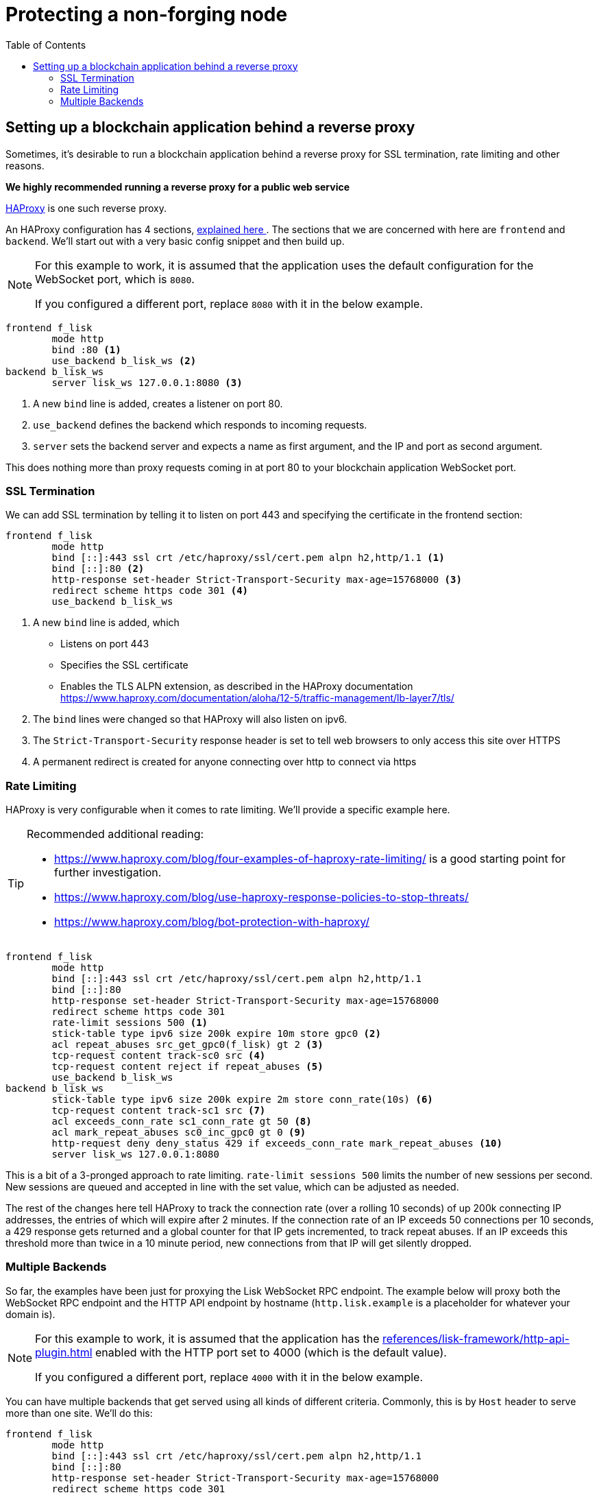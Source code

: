 = Protecting a non-forging node
// Settings
:toc:
// External URLs
:url_haproxy: http://www.haproxy.org/
:url_haproxy_blog: https://www.haproxy.com/blog/the-four-essential-sections-of-an-haproxy-configuration/
// Project URLs
:url_plugin_http_api: references/lisk-framework/http-api-plugin.adoc

== Setting up a blockchain application behind a reverse proxy
Sometimes, it's desirable to run a blockchain application behind a reverse proxy for SSL termination, rate limiting and other reasons.

*We highly recommended running a reverse proxy for a public web service*

{url_haproxy}[HAProxy^] is one such reverse proxy.

An HAProxy configuration has 4 sections, {url_haproxy_blog}[explained here ^].
The sections that we are concerned with here are `frontend` and `backend`.
We'll start out with a very basic config snippet and then build up.

[NOTE]
====
For this example to work, it is assumed that the application uses the default configuration for the WebSocket port, which is `8080`.

If you configured a different port, replace `8080` with it in the below example.
====

[source,bash]
----
frontend f_lisk
        mode http
        bind :80 <1>
        use_backend b_lisk_ws <2>
backend b_lisk_ws
        server lisk_ws 127.0.0.1:8080 <3>
----

<1> A new `bind` line is added, creates a listener on port 80.
<2> `use_backend` defines the backend which responds to incoming requests.
<3> `server` sets the backend server and expects a name as first argument, and the IP and port as second argument.

This does nothing more than proxy requests coming in at port 80 to your blockchain application WebSocket port.

=== SSL Termination
We can add SSL termination by telling it to listen on port 443 and specifying the certificate in the frontend section:

[source,bash]
----
frontend f_lisk
        mode http
        bind [::]:443 ssl crt /etc/haproxy/ssl/cert.pem alpn h2,http/1.1 <1>
        bind [::]:80 <2>
        http-response set-header Strict-Transport-Security max-age=15768000 <3>
        redirect scheme https code 301 <4>
        use_backend b_lisk_ws
----

<1> A new `bind` line is added, which
* Listens on port 443
* Specifies the SSL certificate
* Enables the TLS ALPN extension, as described in the HAProxy documentation https://www.haproxy.com/documentation/aloha/12-5/traffic-management/lb-layer7/tls/
<2> The `bind` lines were changed so that HAProxy will also listen on ipv6.
<3> The `Strict-Transport-Security` response header is set to tell web browsers to only access this site over HTTPS
<4> A permanent redirect is created for anyone connecting over http to connect via https

=== Rate Limiting
HAProxy is very configurable when it comes to rate limiting.
We'll provide a specific example here.

[TIP]
====
Recommended additional reading:

* https://www.haproxy.com/blog/four-examples-of-haproxy-rate-limiting/ is a good starting point for further investigation.
* https://www.haproxy.com/blog/use-haproxy-response-policies-to-stop-threats/
* https://www.haproxy.com/blog/bot-protection-with-haproxy/
====

[source,bash]
----
frontend f_lisk
        mode http
        bind [::]:443 ssl crt /etc/haproxy/ssl/cert.pem alpn h2,http/1.1
        bind [::]:80
        http-response set-header Strict-Transport-Security max-age=15768000
        redirect scheme https code 301
        rate-limit sessions 500 <1>
        stick-table type ipv6 size 200k expire 10m store gpc0 <2>
        acl repeat_abuses src_get_gpc0(f_lisk) gt 2 <3>
        tcp-request content track-sc0 src <4>
        tcp-request content reject if repeat_abuses <5>
        use_backend b_lisk_ws
backend b_lisk_ws
        stick-table type ipv6 size 200k expire 2m store conn_rate(10s) <6>
        tcp-request content track-sc1 src <7>
        acl exceeds_conn_rate sc1_conn_rate gt 50 <8>
        acl mark_repeat_abuses sc0_inc_gpc0 gt 0 <9>
        http-request deny deny_status 429 if exceeds_conn_rate mark_repeat_abuses <10>
        server lisk_ws 127.0.0.1:8080
----

This is a bit of a 3-pronged approach to rate limiting.
`rate-limit sessions 500` limits the number of new sessions per second.
New sessions are queued and accepted in line with the set value, which can be adjusted as needed.

The rest of the changes here tell HAProxy to track the connection rate (over a rolling 10 seconds) of up 200k connecting IP addresses, the entries of which will expire after 2 minutes.
If the connection rate of an IP exceeds 50 connections per 10 seconds, a 429 response gets returned and a global counter for that IP gets incremented, to track repeat abuses.
If an IP exceeds this threshold more than twice in a 10 minute period, new connections from that IP will get silently dropped.

=== Multiple Backends
So far, the examples have been just for proxying the Lisk WebSocket RPC endpoint.
The example below will proxy both the WebSocket RPC endpoint and the HTTP API endpoint by hostname (`http.lisk.example` is a placeholder for whatever your domain is).

[NOTE]
====
For this example to work, it is assumed that the application has the xref:{url_plugin_http_api}[] enabled with the HTTP port set to 4000 (which is the default value).

If you configured a different port, replace `4000` with it in the below example.
====

You can have multiple backends that get served using all kinds of different criteria.
Commonly, this is by `Host` header to serve more than one site.
We'll do this:

[source,bash]
----
frontend f_lisk
        mode http
        bind [::]:443 ssl crt /etc/haproxy/ssl/cert.pem alpn h2,http/1.1
        bind [::]:80
        http-response set-header Strict-Transport-Security max-age=15768000
        redirect scheme https code 301
        rate-limit sessions 500
        stick-table type ipv6 size 200k expire 10m store gpc0
        acl repeat_abuses src_get_gpc0(f_lisk) gt 2
        tcp-request content track-sc0 src
        tcp-request content reject if repeat_abuses
        acl host_http hdr(host) http.lisk.example
        use_backend b_lisk_http if host_http
    default_backend b_lisk_ws
backend b_lisk_ws
        stick-table type ipv6 size 200k expire 2m store conn_rate(10s)
        tcp-request content track-sc1 src
        acl exceeds_conn_rate sc1_conn_rate gt 50
        acl mark_repeat_abuses sc0_inc_gpc0 gt 0
        http-request deny deny_status 429 if exceeds_conn_rate mark_repeat_abuses
        server lisk_ws 127.0.0.1:8080
backend b_lisk_http
        stick-table type ipv6 size 200k expire 2m store conn_rate(10s)
        tcp-request content track-sc2 src
        acl exceeds_conn_rate sc2_conn_rate gt 50
        acl mark_repeat_abuses sc0_inc_gpc0 gt 0
        http-request deny deny_status 429 if exceeds_conn_rate mark_repeat_abuses
        server lisk_http 127.0.0.1:4000
----

TIP: If you use multiple domains with SSL termination, your certificate will either have to be for those multiple domains or you will have to have multiple certificates, which can be specified with `crt-list` instead of `crt` (https://www.haproxy.com/documentation/aloh
